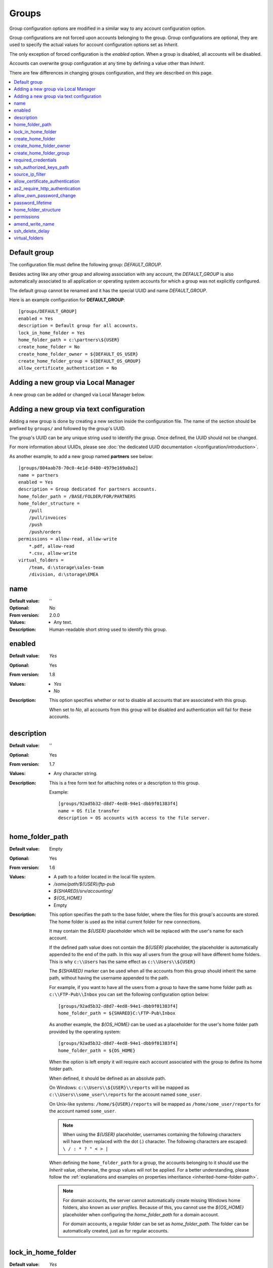 Groups
======

Group configuration options are modified in a similar way to any account
configuration option.

Group configurations are not forced upon accounts belonging to the group.
Group configurations are optional, they are used to specify the actual
values for account configuration options set as `Inherit`.

The only exception of forced configuration is the `enabled` option.
When a group is disabled, all accounts will be disabled.

Accounts can overwrite group configuration at any time by defining a value
other than `Inherit`.

There are few differences in changing groups configuration, and they are
described on this page.

..  contents:: :local:


Default group
-------------

The configuration file must define the following group:
`DEFAULT_GROUP`.

Besides acting like any other group and allowing association with any account,
the `DEFAULT_GROUP` is also automatically associated to all
application or operating system accounts for which a group was not
explicitly configured.

The default group cannot be renamed and it has the special UUID and
name `DEFAULT_GROUP`.

Here is an example configuration for **DEFAULT_GROUP**::

    [groups/DEFAULT_GROUP]
    enabled = Yes
    description = Default group for all accounts.
    lock_in_home_folder = Yes
    home_folder_path = c:\partners\${USER}
    create_home_folder = No
    create_home_folder_owner = ${DEFAULT_OS_USER}
    create_home_folder_group = ${DEFAULT_OS_GROUP}
    allow_certificate_authentication = No


Adding a new group via Local Manager
------------------------------------

A new group can be added or changed via Local Manager below.

..  image:: /_static/gallery/gallery-add-group.png


Adding a new group via text configuration
-----------------------------------------

Adding a new group is done by creating a new section inside the
configuration file. The name of the section should be prefixed by ``groups/``
and followed by the group's UUID.

The group's UUID can be any unique string used to identify the group.
Once defined, the UUID should not be changed.

For more information about UUIDs, please see
:doc:`the dedicated UUID documentation </configuration/introduction>`.

As another example, to add a new group named **partners** see below::

    [groups/804aab78-70c0-4e1d-8480-4979e169a0a2]
    name = partners
    enabled = Yes
    description = Group dedicated for partners accounts.
    home_folder_path = /BASE/FOLDER/FOR/PARTNERS
    home_folder_structure =
        /pull
        /pull/invoices
        /push
        /push/orders
    permissions = allow-read, allow-write
        *.pdf, allow-read
        *.csv, allow-write
    virtual_folders =
        /team, d:\storage\sales-team
        /division, d:\storage\EMEA


name
----

:Default value: ''
:Optional: No
:From version: 2.0.0
:Values: * Any text.
:Description:
    Human-readable short string used to identify this group.


enabled
-------

:Default value: `Yes`
:Optional: Yes
:From version: 1.8
:Values: * `Yes`
         * `No`
:Description:
    This option specifies whether or not to disable all accounts that are
    associated with this group.

    When set to `No`, all accounts from this group will be disabled and
    authentication will fail for these accounts.


description
-----------

:Default value: ''
:Optional: Yes
:From version: 1.7
:Values: * Any character string.
:Description:
    This is a free form text for attaching notes or a description to this
    group.

    Example::

        [groups/92ad5b32-d8d7-4ed8-94e1-dbb9f01383f4]
        name = OS file transfer
        description = OS accounts with access to the file server.


home_folder_path
----------------

:Default value: Empty
:Optional: Yes
:From version: 1.6
:Values: * A path to a folder located in the local file system.
         * `/some/path/${USER}/ftp-pub`
         * `${SHARED}/srv/accounting/`
         * `${OS_HOME}`
         * Empty

:Description:
    This option specifies the path to the base folder, where the files
    for this group's accounts are stored.
    The home folder is used as the initial current folder for new
    connections.

    It may contain the `${USER}` placeholder which will be replaced with the
    user's name for each account.

    If the defined path value does not contain the `${USER}` placeholder,
    the placeholder is automatically appended to the end of the path.
    In this way all users from the group will have different home folders.
    This is why ``c:\\Users`` has the same effect as ``c:\\Users\\${USER}``

    The `${SHARED}` marker can be used when all the accounts from this group
    should inherit the same path, without having the username appended to the
    path.

    For example, if you want to have all the users from a group to have the
    same home folder path as ``c:\\FTP-Pub\\Inbox`` you can set the following
    configuration option below::

        [groups/92ad5b32-d8d7-4ed8-94e1-dbb9f01383f4]
        home_folder_path = ${SHARED}C:\FTP-Pub\Inbox

    As another example, the `${OS_HOME}` can be used as a placeholder for the
    user's home folder path provided by the operating system::

        [groups/92ad5b32-d8d7-4ed8-94e1-dbb9f01383f4]
        home_folder_path = ${OS_HOME}

    When the option is left empty it will require each account associated with the group to define its home folder path.

    When defined, it should be defined as an absolute path.

    On Windows:
    ``c:\\Users\\${USER}\\reports`` will be mapped as
    ``c:\\Users\\some_user\\reports`` for the account named ``some_user``.

    On Unix-like systems:
    ``/home/${USER}/reports`` will be mapped as
    ``/home/some_user/reports`` for the account named ``some_user``.

    ..  note::
        When using the `${USER}` placeholder, usernames containing the following characters will have them replaced with the dot (.) character.
        The following characters are escaped: ``\ / : * ? " < > |``

    When defining the ``home_folder_path`` for a group, the accounts belonging to it should use the `Inherit` value,
    otherwise, the group values will not be applied.
    For a better understanding, please follow the :ref:`explanations
    and examples on properties inheritance <inherited-home-folder-path>`.

    ..  note::
        For domain accounts, the server cannot automatically create missing
        Windows home folders, also known as *user profiles*.
        Because of this, you cannot use the `${OS_HOME}` placeholder
        when configuring the `home_folder_path` for a domain account.

        For domain accounts, a regular folder can be set as
        `home_folder_path`.
        The folder can be automatically created, just as for regular accounts.


lock_in_home_folder
-------------------

:Default value: `Yes`
:Optional: Yes
:From version: 1.6
:Values: * Yes
         * No
:Description:
    This option enables you to decide whether the accounts belonging to this
    group are allowed access outside the home folder or not.
    This is only valid for operating system accounts, as application
    accounts are always locked in home folder.


create_home_folder
------------------

:Default value: `No`
:Optional: Yes
:From version: 1.6.0
:Values: * `Yes`
         * `No`
:Description:
    This option specifies whether or not the server should create
    the home folders for the accounts associated to this group as the primary group,
    in the case that they are missing.

    If this option is set to `No` the server will deny access to users for which the home folder is not already created.
    When set to `Yes` the server will try to create missing home folders for users that have been successfully authenticated.

    When set to `Yes`, and this is a primary group,
    it will also try to create the missing path for any virtual folder that is defined using the `${USER}` placeholder.


create_home_folder_owner
------------------------

:Default value: `${DEFAULT_OS_USER}`
:Optional: Yes
:From version: 1.6.0
:Values: * Name of an account defined inside the operating system,
         * `${DEFAULT_OS_USER}`.
:Description:
    When the server is configured to automatically create missing home
    folders, this option specifies who the owner of the newly
    created folder should be.

    When this value is set to `${DEFAULT_OS_USER}`, the folder owner will be
    set to the default value specified by the operating system.


create_home_folder_group
------------------------

:Default value: `${DEFAULT_OS_GROUP}`
:Optional: Yes
:From version: 1.6.0
:Values: * A group defined by the operating system,
         * `${DEFAULT_OS_GROUP}`.
:Description:
    When the server is configured to automatically create missing home
    folders, this option specifies what operating system group should be
    associated with the newly created folder.

    When this value is set to `${DEFAULT_OS_GROUP}`, the folder group owner
    will be set to the default value specified by the operating system.

    ..  note::
        On Windows operating systems, `${DEFAULT_OS_GROUP}` is defined as
        the ``Users`` group.
        Please contact us in the case that you need a different behaviour.


required_credentials
--------------------

:Default value: `any`
:Optional: Yes
:From version: 4.10.0
:Values: * `password`
         * `ssh-key`
         * `password, ssh-key`
         * `any`
:Description:
    This defines the set of valid credentials required for authenticating this
    group of accounts.

    Set it to `password` to authenticate an account once it provides a valid
    password.

    Set it to `ssh-key` to authenticate an account once it provides a valid
    SSH key.
    The provided key is checked against all SSH keys from the configured list.

    Set it to `password, ssh-key` to authenticate an account only if
    it provides both a valid password AND a valid SSH key.

    Leave it empty or set it to `any` to authenticate the account once it
    provides any type of credentials, e.g. a valid password OR a valid SSH key.


ssh_authorized_keys_path
------------------------

:Default value: Empty
:Optional: Yes
:From version: 1.7.0
:Values: * Base path on the local directory.
         * `${SHARED}/srv/accounting_team_ssh_keys`
         * `/srv/ssh_keys/${USER}_authorized_keys`
         * Empty
:Description:
    This option specifies whether or not the server will permit
    access using a list of known SSH keys for each user.

    It is defined as a path to a folder containing files with allowed SSH keys,
    where each file name is associated with an account name.

    Set it to the empty value to disable SSH key-based authentication.

    More details about SSH key authentication can be found
    :ref:`in the dedicated section <ssh-key-authentication>`.

    When the defined value does not contain the
    `${USER}` placeholder, the placeholder is automatically appended
    at the end of the path.
    In this way, all users from the group have different SSH authorized files.
    This is why setting the value to ``c:\\Path`` has the same
    effect as ``c:\\Path\\${USER}``

    Use the `${SHARED}` prefix when you want all users from the group to
    use a single file to store the authorized SSH keys.

    The files should be readable by the account under which the SFTPPlus
    process operates.

    Failure occurs if private keys are found in the configured path.


source_ip_filter
----------------

:Default value: Empty
:Optional: Yes
:From version: 3.45.0
:Values: * Source IP/CIDR access control rules (since 4.22.0)
         * Empty

:Description:
    This option defines the access control rules based on which groups are associated with an authenticated account.

    ..  warning::
        The account's access is blocked only when the account's source IP address is not allowed by any rule,
        from any of the associated groups.

        When an account is associated with multiple groups,
        as long as the account source IP address is allowed by at least one of the associated groups,
        the account is allowed to authenticate and gets access to the resources configured for the allowed groups only.
        In this situation, when an account is not explicitly allowed by another one of its associated groups,
        the account's access is not blocked.

    Allowed IP/CIDR (IPv4 or IPv6) addresses are defined using access control rules, one rule per line.
    All rules use this format: `ACTION IP-OR-CIDR`

    `ACTION` is any of the following values:

    * `allow` - allows association of this group for accounts connected from IP/CIDR source IP addresses.
      If the connection source IP/CIDR is not matched, the group is not associated with the account.
    * `deny` - denies group association from IP or CIDR

    `IP-OR-CIDR` is a single IP or a CIDR notation.
    Hostnames and FQDNs are not supported.
    To allow authentication from an IP range, define it using the Classless Inter-Domain Routing (CIDR) notation.

    The rules are applied from top to bottom.
    The first matching source IP/CIDR determines the action to be performed, either allowing or denying associating the account to this group.
    The remaining rules are ignored for a matched source IP/CIDR.

    When, after checking all the access control rules,
    an account is still not associated with any group,
    the authentication request is rejected (login fails).

    Leave it empty to not impose source IP/CIDR restrictions for the associated accounts.

    For examples on how to use the access controler rules see the
    :doc:`authentication </operation/authentication>` documentation page.


allow_certificate_authentication
--------------------------------

:Default value: `Yes`
:Optional: Yes
:From version: 1.8.1
:Values: * `Yes`
         * `No`
:Description:
    Allow this group to authenticate using SSL certificates.

    Certificates need to be issued using the same Common Name field (CN) as
    the account name.

    If SSL certificate-based authentication is not enabled, accounts belonging to this group will have to use other means of authentication.


as2_require_http_authentication
-------------------------------

:Default value: Yes
:Optional: Yes
:From version: 4.9.0
:Values: * Yes
         * No
:Description:
    This defines whether the AS2 partner is required to perform
    HTTP authentication together with the incoming AS2 message request.

    Set it to `No` to allow receiving AS2 from non-authenticated HTTP
    connections.
    SFTPPlus will still validate the signature and encryption of the received AS2 message.

    For increased security, we recommend setting this to `Yes`.


allow_own_password_change
-------------------------

:Default value: `No`
:Optional: Yes
:From version: 3.43.0
:Values: * `Yes`
         * `No`
:Description:
    Allow users of this group to change their own password.

    In order for a new password to be changed,
    it must meet the password policy requirements.


password_lifetime
-----------------

:Default value: `0`
:Optional: Yes
:From version: 3.46.0
:Values: * Number of days
:Description:
    Number of days for which a password is valid.

    Once a new password is set, it is valid for the configured number of
    days.

    If the password is not changed for the configured number of days, the
    account is automatically disabled.
    To re-enable it, a new password needs to be set by an administrator.

    ..  note::
        To allow users to change their own passwords, make sure
        `allow_own_password_change` is enabled.


home_folder_structure
---------------------

:Default value: Empty folder
:Optional: Yes
:From version: 3.18.0
:Values: * path to a directory, relative to the home folder path.
         * List of directories, separated by newlines.
:Description:
    A directory or a list of directories to be automatically created for
    accounts that were successfully authenticated.

    The configured directories can't be defined outside of the home folder
    path.
    This is why they are defined relative to the home folder path.
    Even if you define them as ``/pull/invoices`` for::

        [groups/92ad5b32-d8d7-4ed8-94e1-dbb9f01383f4]
        home_folder_path = /users/John

    The ``/users/John/pull/invoices`` folder will be created.
    The same ``/users/John/pull/invoices`` is created for a configuration value
    of ``pull/invoices`` (notice the meeting leading slash).

    The directories should be defined using slash (/) delimiter, even when
    the account is targeted for a Windows system.
    Do not include the drive letter.
    Do not use absolute paths.

    Parent directories are not created.
    This is done in order to prevent creating directories caused by accidental
    typos.
    If you need to create a deep structure, configure each parent on a separate
    line.
    For example, to create the sub-directory ``/pull/invoices`` configure the
    value as::

        [groups/92ad5b32-d8d7-4ed8-94e1-dbb9f01383f4]
        home_folder_structure =
            /pull
            /pull/invoices


.. _configuration-groups-permissions:

permissions
-----------

:Default value: `allow-full-control`
:Optional: Yes
:From version: 3.28.0
:Values: * Comma separated list of global permissions
         * path-match-expression, per-path-permission-1, permission-2
         * List of permissions sets, separated by a new line.
:Description:
    This allows access rights to be defined in the file management
    operations permitted for the accounts from this group.

    The permissions control the ability of the account to read, write,
    and navigate the contents of the files and folders associated to the
    account.

    The following permissions are supported:

    * `allow-full-control` / `deny-full-control`
    * `allow-read`
    * `allow-list`
    * `allow-create-folder`
    * `allow-traverse`
    * `allow-write`
    * `allow-rename`
    * `allow-delete-folder`
    * `allow-delete-file`
    * `allow-set-attributes`

    You can define multiple permissions by separating them with commas.

    When not set,
    the members of the group will have full access to any of their files.

    Different permissions can be set for different paths.

    The first set of permissions will apply to any path for which there is
    no explicit configuration.
    They are called the *global permissions*.
    The *global permissions* are only used for accounts for which this group is the primary group.

    All the remaining sets of permissions define per-path permissions.
    The first value in the list is a path-matching expression,
    followed by the permissions for those paths.

    The path expressions are matched against the *virtual path*,
    which is the path as observed client-side, not the *real path* on the server's storage.

    The path expressions can contain the `${USER}` placeholder (case-sensitive),
    which gets replaced with the name of each authenticated user.
    (Since 4.22.0)

    Below is an example of configuring permissions::

        permissions =
            allow-list, allow-write
            /inbox/*, allow-full-control
            /queue/${USER}/*, allow-read, allow-write


    For more detailed information and examples on how to configure the permissions,
    see the :doc:`dedicated authorization documentation</operation/authorization>`.


amend_write_name
----------------

:Default value: Empty
:Optional: Yes
:From version: 3.30.0
:Values: * `uuid-prefix`
         * Empty
:Description:
    This configuration allows the option to transparently amend the file name
    used during a file upload request.

    Set it to `uuid-prefix` to have an UUID version 4
    prefixed to the file name.

    Leave it empty to not amend the file names for the upload requests.


ssh_delete_delay
----------------

:Default value: 0
:Optional: Yes
:From version: 4.23.0
:Values: * Number of seconds
:Description:
    This allows configuring the SFTP server to delay the delete operation while reporting to the client that the operation was successful.
    The delete operation is executed with a delay and the success or error is recorded in the event logs.

    This is designed to work around a compatibility issue with Azure Data Factory,
    in which Azure Data Factory SFTP connector requested the file to be deleted,
    before confirming that a previous download request was finalized.

    Set it to `0` to not delay the delete operation and perform the delete operation right away,
    as requested by the client.
    This is the standard behaviour, and on errors, the SFTP client is informed of the error.

    If this is not the primary group for an account, this configuration is ignored.


virtual_folders
---------------

:Default value: Empty
:Optional: Yes
:From version: 3.35.0
:Values: * Comma-separated values defining the virtual path to real path mappings.
         * List of virtual path rules, one rule per line.
:Description:
    By defining one or more virtual folders,
    you can allow access to selected files that are located outside an account's locked home folder.

    This is a comma-separated list of values containing two elements: the virtual path and the real path.

    The virtual path is always in Unix-like format (uses slash separators), and should be an absolute path, relative to the account's home folder.

    The real path can be a Unix-like or Windows path and should be an absolute path to an existing folder on the local filesystem.

    The virtual path and real path can contain the `${USER}` placeholder (case-sensitive),
    which gets replaced with the name of each authenticated user.
    These paths are considered as being similar to the account's home folder path.
    This means that they can be automatically created if missing.
    (Since 4.22.0)

    Below is an example of virtual paths defined for Windows::

        virtual_folders =
            /invoices, D:\pull\invoices
            /teams/sales, E:\storage\teams\sales-share

    Below is another example of virtual paths defined for Linux/Unix,
    containing a username placeholder::

        virtual_folders =
            /${USER}, /srv/file-server/users/${USER}
            /support, /srv/file-server/support
            /infrastructure, /srv/file-server/infrastructure

    For more details and examples on how to configure virtual folders,
    see the
    :doc:`filesystem access documentation</operation/filesystem-access>`.
